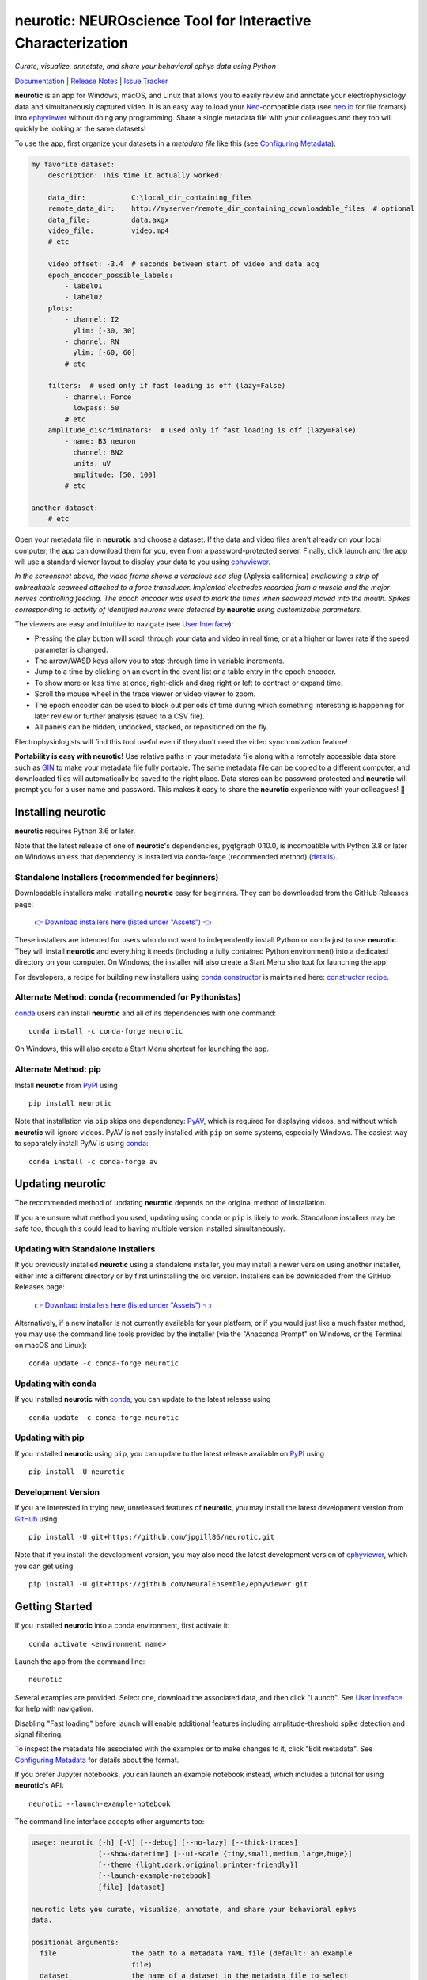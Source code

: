 |neurotic logo| neurotic: NEUROscience Tool for Interactive Characterization
============================================================================

*Curate, visualize, annotate, and share your behavioral ephys data using Python*

|PyPI badge| |Anaconda badge| |GitHub badge| |Feedstock badge| |Constructor badge| |Docs badge| |Travis badge| |Azure badge| |Coverage badge| |Zenodo badge| |eNeuro badge|

Documentation_ | `Release Notes`_ | `Issue Tracker`_

**neurotic** is an app for Windows, macOS, and Linux that allows you to easily
review and annotate your electrophysiology data and simultaneously captured
video. It is an easy way to load your Neo_-compatible data (see neo.io_ for
file formats) into ephyviewer_ without doing any programming. Share a single
metadata file with your colleagues and they too will quickly be looking at the
same datasets!

To use the app, first organize your datasets in a *metadata file* like this
(see `Configuring Metadata`_):

.. code-block:: yaml

    my favorite dataset:
        description: This time it actually worked!

        data_dir:           C:\local_dir_containing_files
        remote_data_dir:    http://myserver/remote_dir_containing_downloadable_files  # optional
        data_file:          data.axgx
        video_file:         video.mp4
        # etc

        video_offset: -3.4  # seconds between start of video and data acq
        epoch_encoder_possible_labels:
            - label01
            - label02
        plots:
            - channel: I2
              ylim: [-30, 30]
            - channel: RN
              ylim: [-60, 60]
            # etc

        filters:  # used only if fast loading is off (lazy=False)
            - channel: Force
              lowpass: 50
            # etc
        amplitude_discriminators:  # used only if fast loading is off (lazy=False)
            - name: B3 neuron
              channel: BN2
              units: uV
              amplitude: [50, 100]
            # etc

    another dataset:
        # etc

Open your metadata file in **neurotic** and choose a dataset. If the data and
video files aren't already on your local computer, the app can download them
for you, even from a password-protected server. Finally, click launch and the
app will use a standard viewer layout to display your data to you using
ephyviewer_.

|Example screenshot|

*In the screenshot above, the video frame shows a voracious sea slug* (Aplysia
californica) *swallowing a strip of unbreakable seaweed attached to a force
transducer. Implanted electrodes recorded from a muscle and the major nerves
controlling feeding. The epoch encoder was used to mark the times when seaweed
moved into the mouth. Spikes corresponding to activity of identified neurons
were detected by* **neurotic** *using customizable parameters.*

The viewers are easy and intuitive to navigate (see `User Interface`_):

- Pressing the play button will scroll through your data and video in real
  time, or at a higher or lower rate if the speed parameter is changed.
- The arrow/WASD keys allow you to step through time in variable increments.
- Jump to a time by clicking on an event in the event list or a table entry in
  the epoch encoder.
- To show more or less time at once, right-click and drag right or left to
  contract or expand time.
- Scroll the mouse wheel in the trace viewer or video viewer to zoom.
- The epoch encoder can be used to block out periods of time during which
  something interesting is happening for later review or further analysis
  (saved to a CSV file).
- All panels can be hidden, undocked, stacked, or repositioned on the fly.

Electrophysiologists will find this tool useful even if they don't need the
video synchronization feature!

**Portability is easy with neurotic!** Use relative paths in your metadata file
along with a remotely accessible data store such as GIN_ to make your metadata
file fully portable. The same metadata file can be copied to a different
computer, and downloaded files will automatically be saved to the right place.
Data stores can be password protected and **neurotic** will prompt you for a
user name and password. This makes it easy to share the **neurotic** experience
with your colleagues! 🤪

Installing neurotic
-------------------

**neurotic** requires Python 3.6 or later.

Note that the latest release of one of **neurotic**'s dependencies, pyqtgraph
0.10.0, is incompatible with Python 3.8 or later on Windows unless that
dependency is installed via conda-forge (recommended method) (`details
<https://github.com/jpgill86/neurotic/issues/129>`_).

Standalone Installers (recommended for beginners)
.................................................

Downloadable installers make installing **neurotic** easy for beginners. They
can be downloaded from the GitHub Releases page:

    `👉 Download installers here (listed under "Assets") 👈`__

    __ `GitHub Releases`_

These installers are intended for users who do not want to independently
install Python or conda just to use **neurotic**. They will install
**neurotic** and everything it needs (including a fully contained Python
environment) into a dedicated directory on your computer. On Windows, the
installer will also create a Start Menu shortcut for launching the app.

For developers, a recipe for building new installers using `conda constructor`_
is maintained here: `constructor recipe`_.

Alternate Method: conda (recommended for Pythonistas)
.....................................................

conda_ users can install **neurotic** and all of its dependencies with one
command::

    conda install -c conda-forge neurotic

On Windows, this will also create a Start Menu shortcut for launching the app.

Alternate Method: pip
.....................

Install **neurotic** from PyPI_ using ::

    pip install neurotic

Note that installation via ``pip`` skips one dependency: PyAV_, which is
required for displaying videos, and without which **neurotic** will ignore
videos. PyAV is not easily installed with ``pip`` on some systems, especially
Windows. The easiest way to separately install PyAV is using conda_::

    conda install -c conda-forge av

Updating neurotic
-----------------

The recommended method of updating **neurotic** depends on the original method
of installation.

If you are unsure what method you used, updating using ``conda`` or ``pip`` is
likely to work. Standalone installers may be safe too, though this could lead
to having multiple version installed simultaneously.

Updating with Standalone Installers
...................................

If you previously installed **neurotic** using a standalone installer, you may
install a newer version using another installer, either into a different
directory or by first uninstalling the old version. Installers can be
downloaded from the GitHub Releases page:

    `👉 Download installers here (listed under "Assets") 👈`__

    __ `GitHub Releases`_

Alternatively, if a new installer is not currently available for your platform,
or if you would just like a much faster method, you may use the command line
tools provided by the installer (via the "Anaconda Prompt" on Windows, or the
Terminal on macOS and Linux)::

    conda update -c conda-forge neurotic

Updating with conda
...................

If you installed **neurotic** with `conda`_, you can update to the latest
release using ::

    conda update -c conda-forge neurotic

Updating with pip
.................

If you installed **neurotic** using ``pip``, you can update to the latest
release available on PyPI_ using ::

    pip install -U neurotic

Development Version
...................

If you are interested in trying new, unreleased features of **neurotic**, you
may install the latest development version from GitHub_ using ::

    pip install -U git+https://github.com/jpgill86/neurotic.git

Note that if you install the development version, you may also need the latest
development version of ephyviewer_, which you can get using ::

    pip install -U git+https://github.com/NeuralEnsemble/ephyviewer.git

Getting Started
---------------

If you installed **neurotic** into a conda environment, first activate it::

    conda activate <environment name>

Launch the app from the command line::

    neurotic

Several examples are provided. Select one, download the associated data, and
then click "Launch". See `User Interface`_ for help with navigation.

Disabling "Fast loading" before launch will enable additional features
including amplitude-threshold spike detection and signal filtering.

To inspect the metadata file associated with the examples or to make changes to
it, click "Edit metadata". See `Configuring Metadata`_ for details about the
format.

If you prefer Jupyter notebooks, you can launch an example notebook instead,
which includes a tutorial for using **neurotic**'s API::

    neurotic --launch-example-notebook

The command line interface accepts other arguments too:

.. code-block::

    usage: neurotic [-h] [-V] [--debug] [--no-lazy] [--thick-traces]
                    [--show-datetime] [--ui-scale {tiny,small,medium,large,huge}]
                    [--theme {light,dark,original,printer-friendly}]
                    [--launch-example-notebook]
                    [file] [dataset]

    neurotic lets you curate, visualize, annotate, and share your behavioral ephys
    data.

    positional arguments:
      file                  the path to a metadata YAML file (default: an example
                            file)
      dataset               the name of a dataset in the metadata file to select
                            initially (default: the first entry in the metadata
                            file)

    optional arguments:
      -h, --help            show this help message and exit
      -V, --version         show program's version number and exit
      --debug               enable detailed log messages for debugging
      --no-lazy             do not use fast loading (default: use fast loading)
      --thick-traces        enable support for traces with thick lines, which has
                            a performance cost (default: disable thick line
                            support)
      --show-datetime       display the real-world date and time, which may be
                            inaccurate depending on file type and acquisition
                            software (default: do not display)
      --ui-scale {tiny,small,medium,large,huge}
                            the scale of user interface elements, such as text
                            (default: medium)
      --theme {light,dark,original,printer-friendly}
                            a color theme for the GUI (default: light)
      --launch-example-notebook
                            launch Jupyter with an example notebook instead of
                            starting the standalone app (other args will be
                            ignored)

Citing neurotic
---------------

To cite **neurotic** in your publication, please refer to:

    Gill, J. P., Garcia, S., Ting, L. H., Wu, M., & Chiel, H. J. (2020).
    **neurotic**: Neuroscience Tool for Interactive Characterization. eNeuro.
    https://doi.org/10.1523/ENEURO.0085-20.2020

Specific versions of the software can be cited from archives at Zenodo_.

Documentation
-------------

For detailed information on configuring metadata, working examples, the API
reference guide, and release notes, see the Documentation_.


.. |neurotic logo| image:: https://raw.githubusercontent.com/jpgill86/neurotic/master/neurotic/gui/icons/img/neurotic-logo-30.png
    :alt: Project logo

.. |PyPI badge| image:: https://img.shields.io/pypi/v/neurotic.svg?logo=python&logoColor=white
    :target: PyPI_
    :alt: PyPI project

.. |Anaconda badge| image:: https://img.shields.io/conda/vn/conda-forge/neurotic.svg?label=anaconda&logo=anaconda&logoColor=white
    :target: `Anaconda Cloud`_
    :alt: Anaconda Cloud project

.. |GitHub badge| image:: https://img.shields.io/badge/github-source_code-blue.svg?logo=github&logoColor=white
    :target: GitHub_
    :alt: GitHub source code

.. |Feedstock badge| image:: https://img.shields.io/badge/conda--forge-feedstock-blue.svg?logo=conda-forge&logoColor=white
    :target: `conda-forge feedstock`_
    :alt: conda-forge feedstock

.. |Constructor badge| image:: https://img.shields.io/badge/constructor-recipe-blue.svg
    :target: `constructor recipe`_
    :alt: constructor recipe

.. |Docs badge| image:: https://img.shields.io/readthedocs/neurotic/latest.svg?logo=read-the-docs&logoColor=white
    :target: ReadTheDocs_
    :alt: Documentation status

.. |Travis badge| image:: https://img.shields.io/travis/com/jpgill86/neurotic/master.svg?logo=travis-ci&logoColor=white
    :target: Travis_
    :alt: Travis build status

.. |Azure badge| image:: https://dev.azure.com/conda-forge/feedstock-builds/_apis/build/status/neurotic-feedstock?branchName=master
    :target: `conda-forge CI`_
    :alt: conda-forge build status

.. |Coverage badge| image:: https://coveralls.io/repos/github/jpgill86/neurotic/badge.svg?branch=master
    :target: Coveralls_
    :alt: Coverage status

.. |Zenodo badge| image:: https://img.shields.io/badge/DOI-10.5281/zenodo.3564990-blue.svg
    :target: Zenodo_
    :alt: Zenodo archive

.. |eNeuro badge| image:: https://img.shields.io/badge/DOI-10.1523/ENEURO.0085--20.2020-blue.svg
    :target: eNeuro_
    :alt: eNeuro article

.. |Example screenshot| image:: https://raw.githubusercontent.com/jpgill86/neurotic/master/docs/_static/example-screenshot.png
    :target: https://raw.githubusercontent.com/jpgill86/neurotic/master/docs/_static/example-screenshot.png
    :alt: Screenshot

.. _Anaconda Cloud: https://anaconda.org/conda-forge/neurotic
.. _conda:          https://docs.conda.io/projects/conda/en/latest/user-guide/install/
.. _conda constructor: https://github.com/conda/constructor
.. _constructor recipe: https://github.com/jpgill86/neurotic-constructor
.. _conda-forge CI: https://dev.azure.com/conda-forge/feedstock-builds/_build/latest?definitionId=8417&branchName=master
.. _conda-forge feedstock: https://github.com/conda-forge/neurotic-feedstock
.. _Configuring Metadata: https://neurotic.readthedocs.io/en/latest/metadata.html
.. _Coveralls:      https://coveralls.io/github/jpgill86/neurotic?branch=master
.. _Documentation:  https://neurotic.readthedocs.io/en/latest
.. _eNeuro:         https://doi.org/10.1523/ENEURO.0085-20.2020
.. _ephyviewer:     https://github.com/NeuralEnsemble/ephyviewer
.. _GIN:            https://gin.g-node.org
.. _GitHub:         https://github.com/jpgill86/neurotic
.. _GitHub Releases: https://github.com/jpgill86/neurotic/releases
.. _Issue Tracker:  https://github.com/jpgill86/neurotic/issues
.. _Neo:            https://github.com/NeuralEnsemble/python-neo
.. _neo.io:         https://neo.readthedocs.io/en/latest/io.html#module-neo.io
.. _PyAV:           https://docs.mikeboers.com/pyav/develop/overview/installation.html
.. _PyPI:           https://pypi.org/project/neurotic
.. _ReadTheDocs:    https://readthedocs.org/projects/neurotic
.. _Release Notes:  https://neurotic.readthedocs.io/en/latest/releasenotes.html
.. _Travis:         https://travis-ci.com/jpgill86/neurotic
.. _User Interface: https://ephyviewer.readthedocs.io/en/latest/interface.html
.. _Zenodo:         https://doi.org/10.5281/zenodo.3564990
